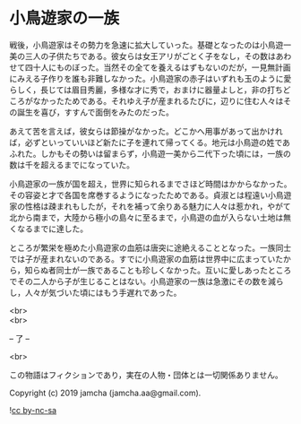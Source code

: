 #+OPTIONS: toc:nil
#+OPTIONS: \n:t

* 小鳥遊家の一族

  戦後，小鳥遊家はその勢力を急速に拡大していった。基礎となったのは小鳥遊一美の三人の子供たちである。彼女らは女王アリがごとく子をなし，その数はあわせて四十人にものぼった。当然その全てを養えるはずもないのだが，一見無計画にみえる子作りを誰も非難しなかった。小鳥遊家の赤子はいずれも玉のように愛らしく，長じては眉目秀麗，多様な才に秀で，おまけに器量よしと，非の打ちどころがなかったためである。それゆえ子が産まれるたびに，辺りに住む人々はその誕生を喜び，すすんで面倒をみたのだった。

  あえて苦を言えば，彼女らは節操がなかった。どこかへ用事があって出かければ，必ずといっていいほど新たに子を連れて帰ってくる。地元は小鳥遊の姓であふれた。しかもその勢いは留まらず，小鳥遊一美から二代下った頃には，一族の数は千を超えるまでになっていた。

  小鳥遊家の一族が国を超え，世界に知られるまでさほど時間はかからなかった。その容姿と才で各国を席巻するようになったためである。貞淑とは程遠い小鳥遊家の性格は疎まれもしたが，それを補って余りある魅力に人々は惹かれ，やがて北から南まで，大陸から極小の島々に至るまで，小鳥遊の血が入らない土地は無くなるまでに達した。

  ところが繁栄を極めた小鳥遊家の血筋は唐突に途絶えることとなった。一族同士では子が産まれないのである。すでに小鳥遊家の血筋は世界中に広まっていたから，知らぬ者同士が一族であることも珍しくなかった。互いに愛しあったところでその二人から子が生じることはない。小鳥遊家の一族は急激にその数を減らし，人々が気づいた頃にはもう手遅れであった。

  <br>
  <br>

  -- 了 --

  <br>

  この物語はフィクションであり，実在の人物・団体とは一切関係ありません。

  Copyright (c) 2019 jamcha (jamcha.aa@gmail.com).

  ![[https://i.creativecommons.org/l/by-nc-sa/4.0/88x31.png][cc by-nc-sa]]
